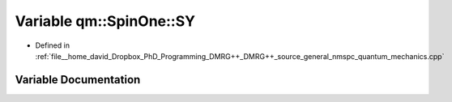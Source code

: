 .. _exhale_variable_namespaceqm_1_1_spin_one_1a08baefd079e4334232a1591a0c666e12:

Variable qm::SpinOne::SY
========================

- Defined in :ref:`file__home_david_Dropbox_PhD_Programming_DMRG++_DMRG++_source_general_nmspc_quantum_mechanics.cpp`


Variable Documentation
----------------------


.. doxygenvariable:: qm::SpinOne::SY
